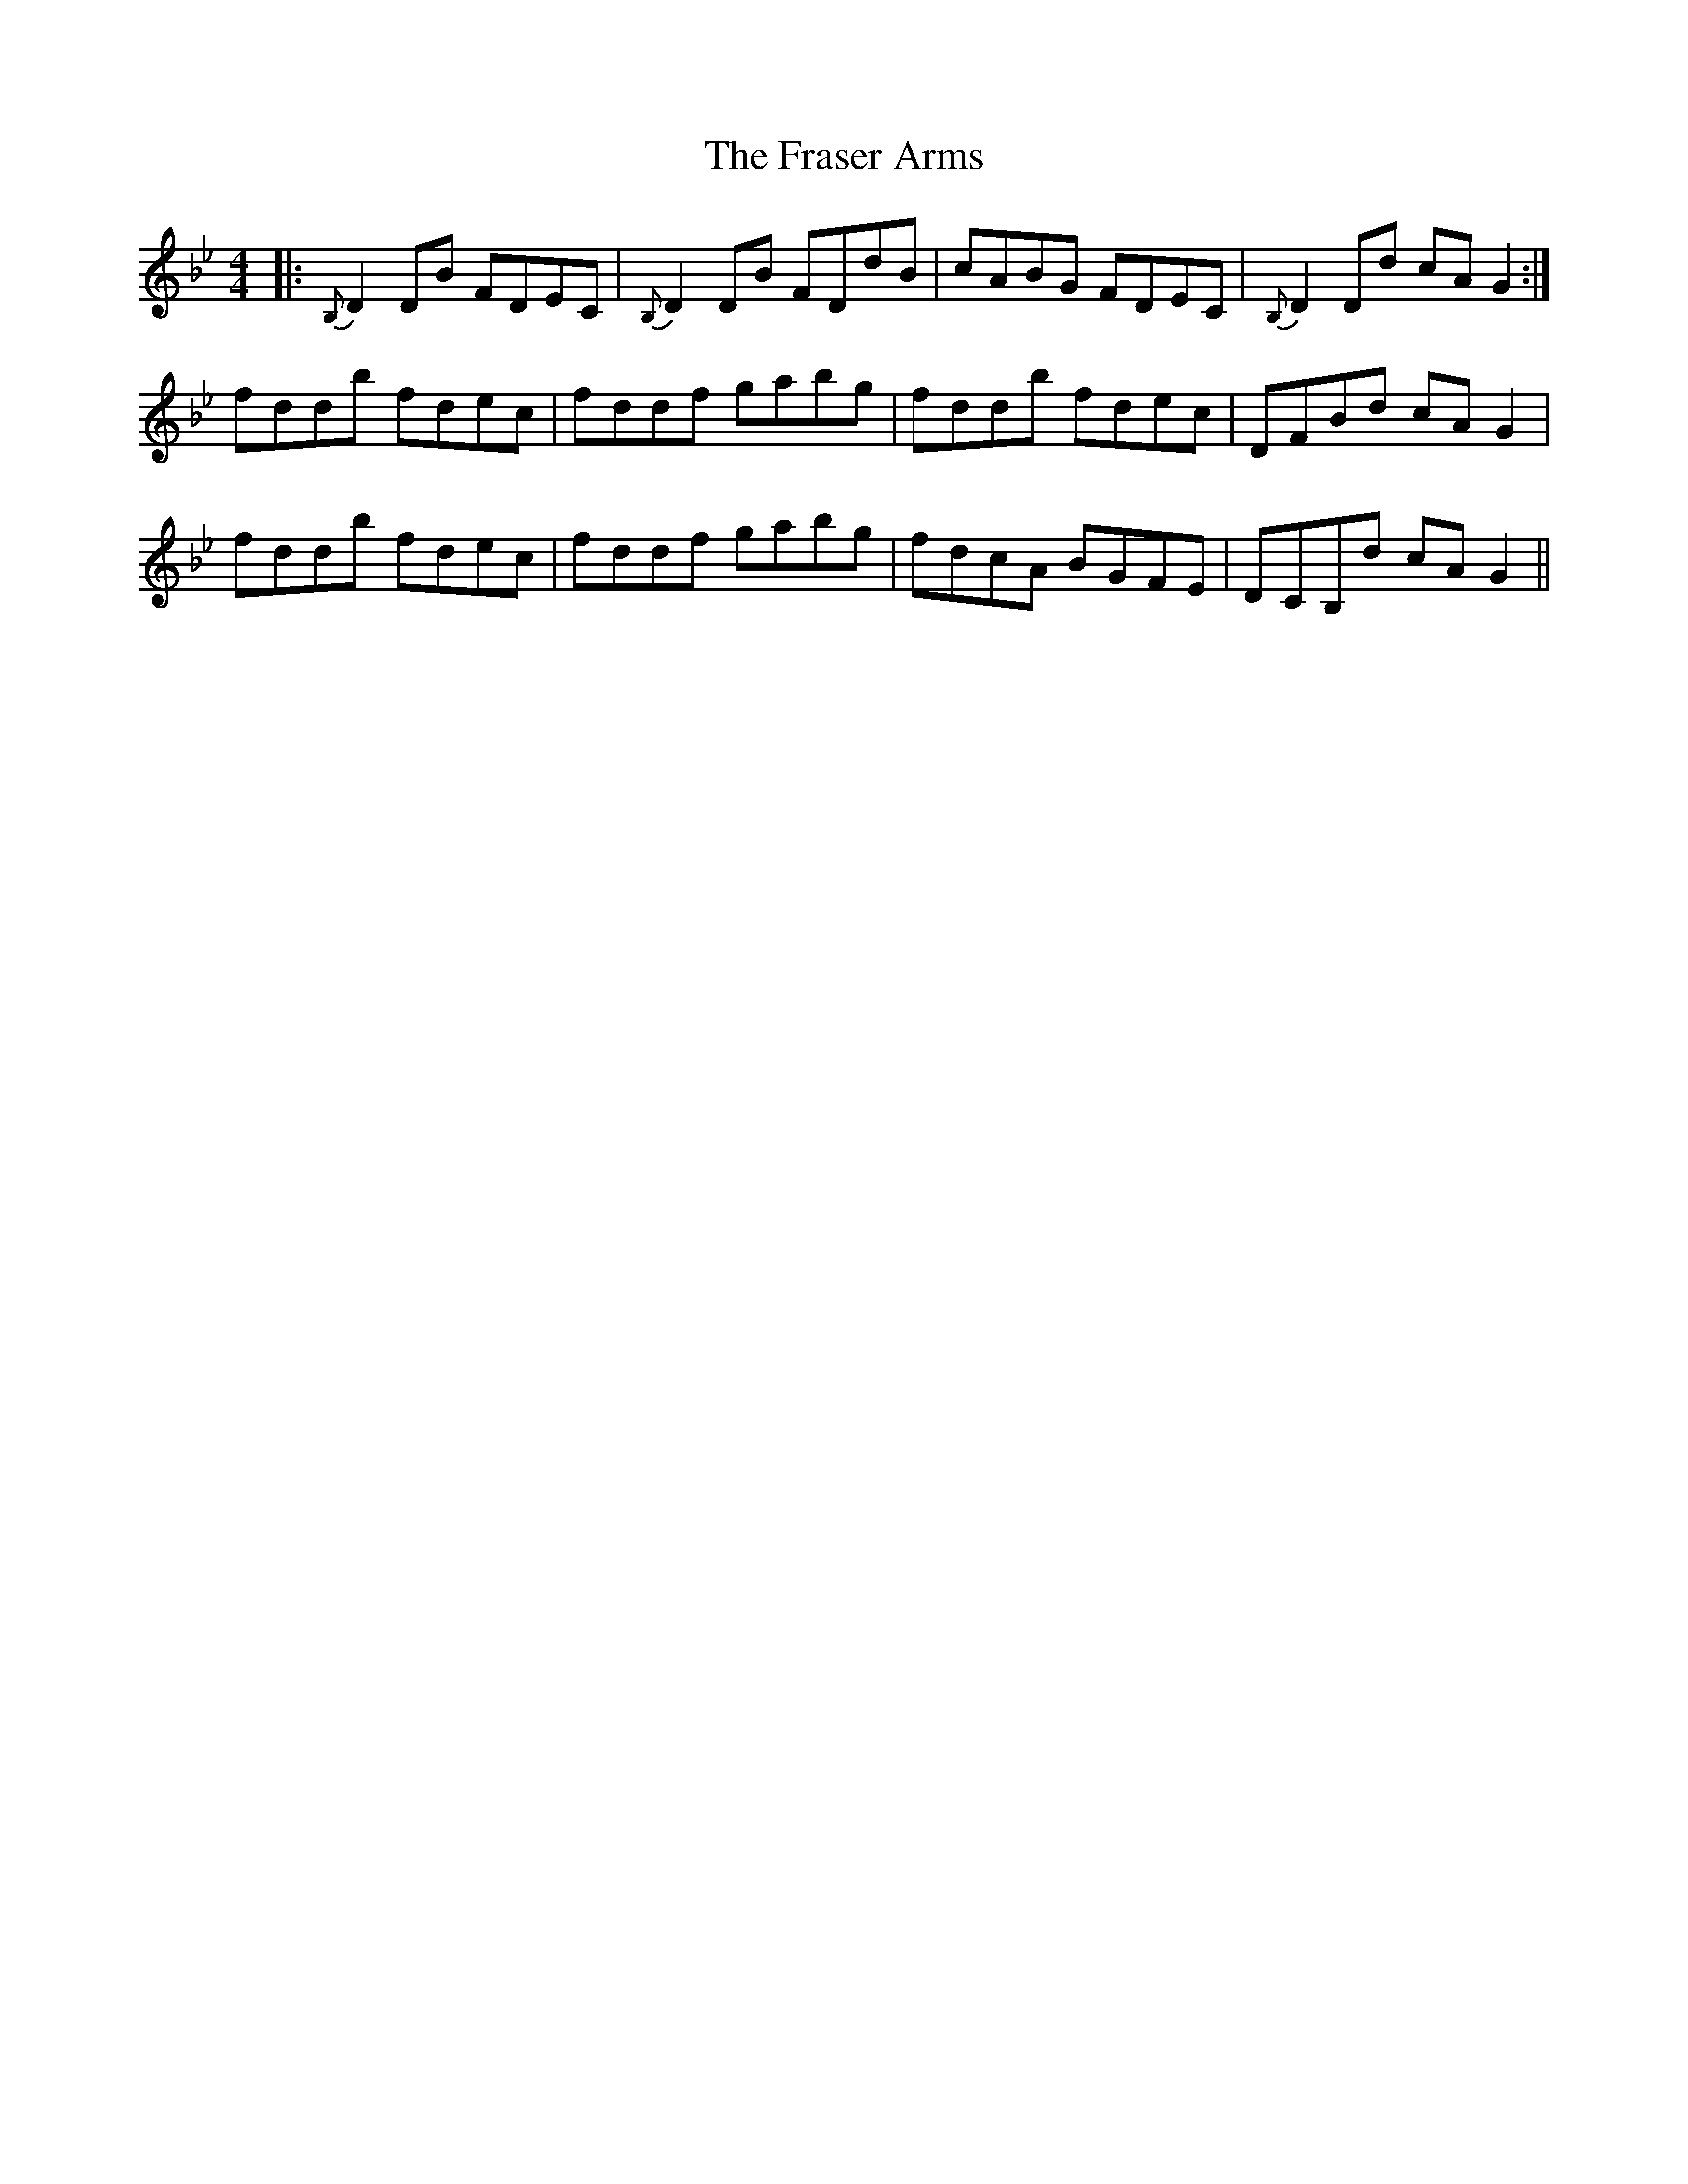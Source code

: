 X: 14038
T: Fraser Arms, The
R: reel
M: 4/4
K: Gminor
|:{B,}D2DB FDEC|{B,}D2DB FDdB|cABG FDEC|{B,}D2Dd cAG2:|
fddb fdec|fddf gabg|fddb fdec|DFBd cAG2|
fddb fdec|fddf gabg|fdcA BGFE|DCB,d cA G2||

